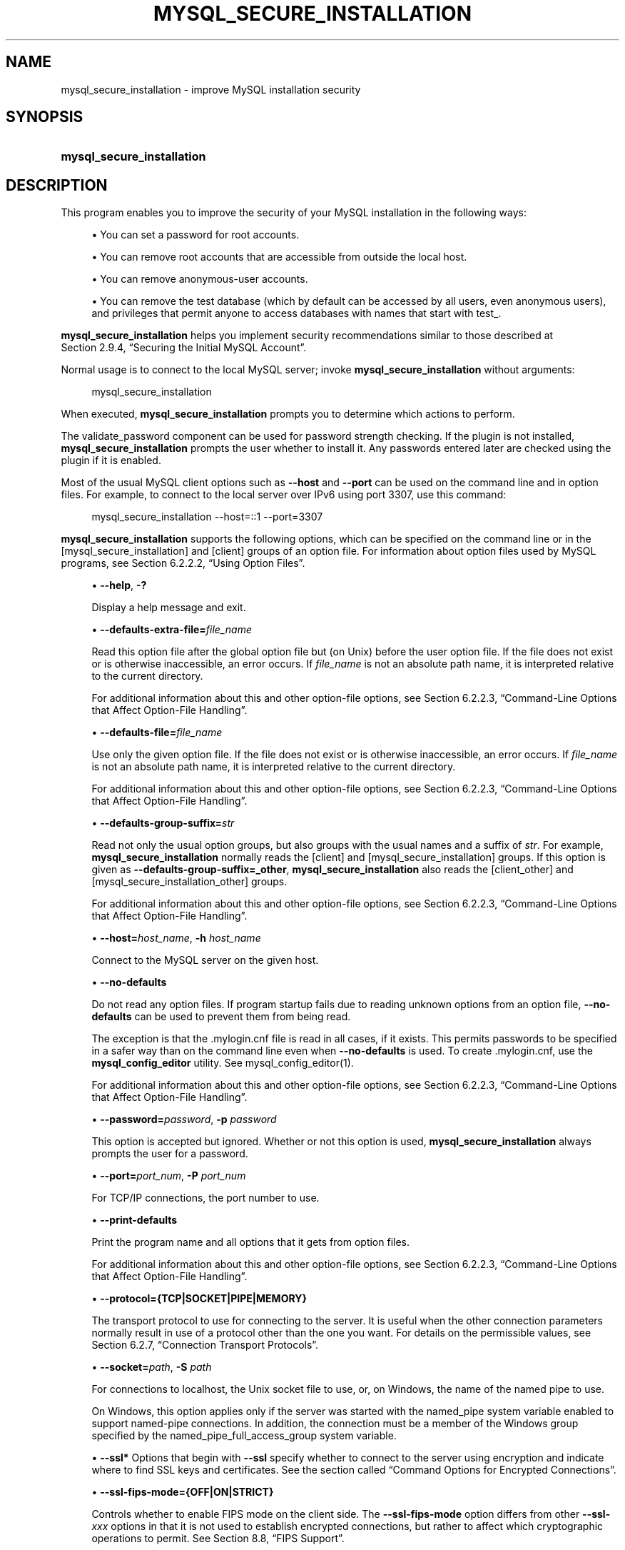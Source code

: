 '\" t
.\"     Title: mysql_secure_installation
.\"    Author: [FIXME: author] [see http://docbook.sf.net/el/author]
.\" Generator: DocBook XSL Stylesheets v1.79.1 <http://docbook.sf.net/>
.\"      Date: 09/13/2024
.\"    Manual: MySQL Database System
.\"    Source: MySQL 9.0
.\"  Language: English
.\"
.TH "MYSQL_SECURE_INSTALLATION" "1" "09/13/2024" "MySQL 9\&.0" "MySQL Database System"
.\" -----------------------------------------------------------------
.\" * Define some portability stuff
.\" -----------------------------------------------------------------
.\" ~~~~~~~~~~~~~~~~~~~~~~~~~~~~~~~~~~~~~~~~~~~~~~~~~~~~~~~~~~~~~~~~~
.\" http://bugs.debian.org/507673
.\" http://lists.gnu.org/archive/html/groff/2009-02/msg00013.html
.\" ~~~~~~~~~~~~~~~~~~~~~~~~~~~~~~~~~~~~~~~~~~~~~~~~~~~~~~~~~~~~~~~~~
.ie \n(.g .ds Aq \(aq
.el       .ds Aq '
.\" -----------------------------------------------------------------
.\" * set default formatting
.\" -----------------------------------------------------------------
.\" disable hyphenation
.nh
.\" disable justification (adjust text to left margin only)
.ad l
.\" -----------------------------------------------------------------
.\" * MAIN CONTENT STARTS HERE *
.\" -----------------------------------------------------------------
.SH "NAME"
mysql_secure_installation \- improve MySQL installation security
.SH "SYNOPSIS"
.HP \w'\fBmysql_secure_installation\fR\ 'u
\fBmysql_secure_installation\fR
.SH "DESCRIPTION"
.PP
This program enables you to improve the security of your MySQL installation in the following ways:
.sp
.RS 4
.ie n \{\
\h'-04'\(bu\h'+03'\c
.\}
.el \{\
.sp -1
.IP \(bu 2.3
.\}
You can set a password for
root
accounts\&.
.RE
.sp
.RS 4
.ie n \{\
\h'-04'\(bu\h'+03'\c
.\}
.el \{\
.sp -1
.IP \(bu 2.3
.\}
You can remove
root
accounts that are accessible from outside the local host\&.
.RE
.sp
.RS 4
.ie n \{\
\h'-04'\(bu\h'+03'\c
.\}
.el \{\
.sp -1
.IP \(bu 2.3
.\}
You can remove anonymous\-user accounts\&.
.RE
.sp
.RS 4
.ie n \{\
\h'-04'\(bu\h'+03'\c
.\}
.el \{\
.sp -1
.IP \(bu 2.3
.\}
You can remove the
test
database (which by default can be accessed by all users, even anonymous users), and privileges that permit anyone to access databases with names that start with
test_\&.
.RE
.PP
\fBmysql_secure_installation\fR
helps you implement security recommendations similar to those described at
Section\ \&2.9.4, \(lqSecuring the Initial MySQL Account\(rq\&.
.PP
Normal usage is to connect to the local MySQL server; invoke
\fBmysql_secure_installation\fR
without arguments:
.sp
.if n \{\
.RS 4
.\}
.nf
mysql_secure_installation
.fi
.if n \{\
.RE
.\}
.PP
When executed,
\fBmysql_secure_installation\fR
prompts you to determine which actions to perform\&.
.PP
The
validate_password
component can be used for password strength checking\&. If the plugin is not installed,
\fBmysql_secure_installation\fR
prompts the user whether to install it\&. Any passwords entered later are checked using the plugin if it is enabled\&.
.PP
Most of the usual MySQL client options such as
\fB\-\-host\fR
and
\fB\-\-port\fR
can be used on the command line and in option files\&. For example, to connect to the local server over IPv6 using port 3307, use this command:
.sp
.if n \{\
.RS 4
.\}
.nf
mysql_secure_installation \-\-host=::1 \-\-port=3307
.fi
.if n \{\
.RE
.\}
.PP
\fBmysql_secure_installation\fR
supports the following options, which can be specified on the command line or in the
[mysql_secure_installation]
and
[client]
groups of an option file\&. For information about option files used by MySQL programs, see
Section\ \&6.2.2.2, \(lqUsing Option Files\(rq\&.
.sp
.RS 4
.ie n \{\
\h'-04'\(bu\h'+03'\c
.\}
.el \{\
.sp -1
.IP \(bu 2.3
.\}
\fB\-\-help\fR,
\fB\-?\fR
.TS
allbox tab(:);
lB l.
T{
Command-Line Format
T}:T{
--help
T}
.TE
.sp 1
Display a help message and exit\&.
.RE
.sp
.RS 4
.ie n \{\
\h'-04'\(bu\h'+03'\c
.\}
.el \{\
.sp -1
.IP \(bu 2.3
.\}
\fB\-\-defaults\-extra\-file=\fR\fB\fIfile_name\fR\fR
.TS
allbox tab(:);
lB l
lB l.
T{
Command-Line Format
T}:T{
--defaults-extra-file=file_name
T}
T{
Type
T}:T{
File name
T}
.TE
.sp 1
Read this option file after the global option file but (on Unix) before the user option file\&. If the file does not exist or is otherwise inaccessible, an error occurs\&. If
\fIfile_name\fR
is not an absolute path name, it is interpreted relative to the current directory\&.
.sp
For additional information about this and other option\-file options, see
Section\ \&6.2.2.3, \(lqCommand-Line Options that Affect Option-File Handling\(rq\&.
.RE
.sp
.RS 4
.ie n \{\
\h'-04'\(bu\h'+03'\c
.\}
.el \{\
.sp -1
.IP \(bu 2.3
.\}
\fB\-\-defaults\-file=\fR\fB\fIfile_name\fR\fR
.TS
allbox tab(:);
lB l
lB l.
T{
Command-Line Format
T}:T{
--defaults-file=file_name
T}
T{
Type
T}:T{
File name
T}
.TE
.sp 1
Use only the given option file\&. If the file does not exist or is otherwise inaccessible, an error occurs\&. If
\fIfile_name\fR
is not an absolute path name, it is interpreted relative to the current directory\&.
.sp
For additional information about this and other option\-file options, see
Section\ \&6.2.2.3, \(lqCommand-Line Options that Affect Option-File Handling\(rq\&.
.RE
.sp
.RS 4
.ie n \{\
\h'-04'\(bu\h'+03'\c
.\}
.el \{\
.sp -1
.IP \(bu 2.3
.\}
\fB\-\-defaults\-group\-suffix=\fR\fB\fIstr\fR\fR
.TS
allbox tab(:);
lB l
lB l.
T{
Command-Line Format
T}:T{
--defaults-group-suffix=str
T}
T{
Type
T}:T{
String
T}
.TE
.sp 1
Read not only the usual option groups, but also groups with the usual names and a suffix of
\fIstr\fR\&. For example,
\fBmysql_secure_installation\fR
normally reads the
[client]
and
[mysql_secure_installation]
groups\&. If this option is given as
\fB\-\-defaults\-group\-suffix=_other\fR,
\fBmysql_secure_installation\fR
also reads the
[client_other]
and
[mysql_secure_installation_other]
groups\&.
.sp
For additional information about this and other option\-file options, see
Section\ \&6.2.2.3, \(lqCommand-Line Options that Affect Option-File Handling\(rq\&.
.RE
.sp
.RS 4
.ie n \{\
\h'-04'\(bu\h'+03'\c
.\}
.el \{\
.sp -1
.IP \(bu 2.3
.\}
\fB\-\-host=\fR\fB\fIhost_name\fR\fR,
\fB\-h \fR\fB\fIhost_name\fR\fR
.TS
allbox tab(:);
lB l.
T{
Command-Line Format
T}:T{
--host
T}
.TE
.sp 1
Connect to the MySQL server on the given host\&.
.RE
.sp
.RS 4
.ie n \{\
\h'-04'\(bu\h'+03'\c
.\}
.el \{\
.sp -1
.IP \(bu 2.3
.\}
\fB\-\-no\-defaults\fR
.TS
allbox tab(:);
lB l.
T{
Command-Line Format
T}:T{
--no-defaults
T}
.TE
.sp 1
Do not read any option files\&. If program startup fails due to reading unknown options from an option file,
\fB\-\-no\-defaults\fR
can be used to prevent them from being read\&.
.sp
The exception is that the
\&.mylogin\&.cnf
file is read in all cases, if it exists\&. This permits passwords to be specified in a safer way than on the command line even when
\fB\-\-no\-defaults\fR
is used\&. To create
\&.mylogin\&.cnf, use the
\fBmysql_config_editor\fR
utility\&. See
mysql_config_editor(1)\&.
.sp
For additional information about this and other option\-file options, see
Section\ \&6.2.2.3, \(lqCommand-Line Options that Affect Option-File Handling\(rq\&.
.RE
.sp
.RS 4
.ie n \{\
\h'-04'\(bu\h'+03'\c
.\}
.el \{\
.sp -1
.IP \(bu 2.3
.\}
\fB\-\-password=\fR\fB\fIpassword\fR\fR,
\fB\-p \fR\fB\fIpassword\fR\fR
.TS
allbox tab(:);
lB l
lB l
lB l.
T{
Command-Line Format
T}:T{
--password=password
T}
T{
Type
T}:T{
String
T}
T{
Default Value
T}:T{
[none]
T}
.TE
.sp 1
This option is accepted but ignored\&. Whether or not this option is used,
\fBmysql_secure_installation\fR
always prompts the user for a password\&.
.RE
.sp
.RS 4
.ie n \{\
\h'-04'\(bu\h'+03'\c
.\}
.el \{\
.sp -1
.IP \(bu 2.3
.\}
\fB\-\-port=\fR\fB\fIport_num\fR\fR,
\fB\-P \fR\fB\fIport_num\fR\fR
.TS
allbox tab(:);
lB l
lB l
lB l.
T{
Command-Line Format
T}:T{
--port=port_num
T}
T{
Type
T}:T{
Numeric
T}
T{
Default Value
T}:T{
3306
T}
.TE
.sp 1
For TCP/IP connections, the port number to use\&.
.RE
.sp
.RS 4
.ie n \{\
\h'-04'\(bu\h'+03'\c
.\}
.el \{\
.sp -1
.IP \(bu 2.3
.\}
\fB\-\-print\-defaults\fR
.TS
allbox tab(:);
lB l.
T{
Command-Line Format
T}:T{
--print-defaults
T}
.TE
.sp 1
Print the program name and all options that it gets from option files\&.
.sp
For additional information about this and other option\-file options, see
Section\ \&6.2.2.3, \(lqCommand-Line Options that Affect Option-File Handling\(rq\&.
.RE
.sp
.RS 4
.ie n \{\
\h'-04'\(bu\h'+03'\c
.\}
.el \{\
.sp -1
.IP \(bu 2.3
.\}
\fB\-\-protocol={TCP|SOCKET|PIPE|MEMORY}\fR
.TS
allbox tab(:);
lB l
lB l
lB l
lB l.
T{
Command-Line Format
T}:T{
--protocol=type
T}
T{
Type
T}:T{
String
T}
T{
Default Value
T}:T{
[see text]
T}
T{
Valid Values
T}:T{
.PP
TCP
.PP
SOCKET
.PP
PIPE
.PP
MEMORY
T}
.TE
.sp 1
The transport protocol to use for connecting to the server\&. It is useful when the other connection parameters normally result in use of a protocol other than the one you want\&. For details on the permissible values, see
Section\ \&6.2.7, \(lqConnection Transport Protocols\(rq\&.
.RE
.sp
.RS 4
.ie n \{\
\h'-04'\(bu\h'+03'\c
.\}
.el \{\
.sp -1
.IP \(bu 2.3
.\}
\fB\-\-socket=\fR\fB\fIpath\fR\fR,
\fB\-S \fR\fB\fIpath\fR\fR
.TS
allbox tab(:);
lB l
lB l.
T{
Command-Line Format
T}:T{
--socket={file_name|pipe_name}
T}
T{
Type
T}:T{
String
T}
.TE
.sp 1
For connections to
localhost, the Unix socket file to use, or, on Windows, the name of the named pipe to use\&.
.sp
On Windows, this option applies only if the server was started with the
named_pipe
system variable enabled to support named\-pipe connections\&. In addition, the connection must be a member of the Windows group specified by the
named_pipe_full_access_group
system variable\&.
.RE
.sp
.RS 4
.ie n \{\
\h'-04'\(bu\h'+03'\c
.\}
.el \{\
.sp -1
.IP \(bu 2.3
.\}
\fB\-\-ssl*\fR
Options that begin with
\fB\-\-ssl\fR
specify whether to connect to the server using encryption and indicate where to find SSL keys and certificates\&. See
the section called \(lqCommand Options for Encrypted Connections\(rq\&.
.RE
.sp
.RS 4
.ie n \{\
\h'-04'\(bu\h'+03'\c
.\}
.el \{\
.sp -1
.IP \(bu 2.3
.\}
\fB\-\-ssl\-fips\-mode={OFF|ON|STRICT}\fR
.TS
allbox tab(:);
lB l
lB l
lB l
lB l
lB l.
T{
Command-Line Format
T}:T{
--ssl-fips-mode={OFF|ON|STRICT}
T}
T{
Deprecated
T}:T{
Yes
T}
T{
Type
T}:T{
Enumeration
T}
T{
Default Value
T}:T{
OFF
T}
T{
Valid Values
T}:T{
.PP
OFF
.PP
ON
.PP
STRICT
T}
.TE
.sp 1
Controls whether to enable FIPS mode on the client side\&. The
\fB\-\-ssl\-fips\-mode\fR
option differs from other
\fB\-\-ssl\-\fR\fB\fIxxx\fR\fR
options in that it is not used to establish encrypted connections, but rather to affect which cryptographic operations to permit\&. See
Section\ \&8.8, \(lqFIPS Support\(rq\&.
.sp
These
\fB\-\-ssl\-fips\-mode\fR
values are permitted:
.sp
.RS 4
.ie n \{\
\h'-04'\(bu\h'+03'\c
.\}
.el \{\
.sp -1
.IP \(bu 2.3
.\}
OFF: Disable FIPS mode\&.
.RE
.sp
.RS 4
.ie n \{\
\h'-04'\(bu\h'+03'\c
.\}
.el \{\
.sp -1
.IP \(bu 2.3
.\}
ON: Enable FIPS mode\&.
.RE
.sp
.RS 4
.ie n \{\
\h'-04'\(bu\h'+03'\c
.\}
.el \{\
.sp -1
.IP \(bu 2.3
.\}
STRICT: Enable
\(lqstrict\(rq
FIPS mode\&.
.RE
.sp
.if n \{\
.sp
.\}
.RS 4
.it 1 an-trap
.nr an-no-space-flag 1
.nr an-break-flag 1
.br
.ps +1
\fBNote\fR
.ps -1
.br
If the OpenSSL FIPS Object Module is not available, the only permitted value for
\fB\-\-ssl\-fips\-mode\fR
is
OFF\&. In this case, setting
\fB\-\-ssl\-fips\-mode\fR
to
ON
or
STRICT
causes the client to produce a warning at startup and to operate in non\-FIPS mode\&.
.sp .5v
.RE
This option is deprecated\&. Expect it to be removed in a future version of MySQL\&.
.RE
.sp
.RS 4
.ie n \{\
\h'-04'\(bu\h'+03'\c
.\}
.el \{\
.sp -1
.IP \(bu 2.3
.\}
\fB\-\-tls\-ciphersuites=\fR\fB\fIciphersuite_list\fR\fR
.TS
allbox tab(:);
lB l
lB l.
T{
Command-Line Format
T}:T{
--tls-ciphersuites=ciphersuite_list
T}
T{
Type
T}:T{
String
T}
.TE
.sp 1
The permissible ciphersuites for encrypted connections that use TLSv1\&.3\&. The value is a list of one or more colon\-separated ciphersuite names\&. The ciphersuites that can be named for this option depend on the SSL library used to compile MySQL\&. For details, see
Section\ \&8.3.2, \(lqEncrypted Connection TLS Protocols and Ciphers\(rq\&.
.RE
.sp
.RS 4
.ie n \{\
\h'-04'\(bu\h'+03'\c
.\}
.el \{\
.sp -1
.IP \(bu 2.3
.\}
\fB\-\-tls\-sni\-servername=\fR\fB\fIserver_name\fR\fR
.TS
allbox tab(:);
lB l
lB l.
T{
Command-Line Format
T}:T{
--tls-sni-servername=server_name
T}
T{
Type
T}:T{
String
T}
.TE
.sp 1
When specified, the name is passed to the
libmysqlclient
C API library using the
MYSQL_OPT_TLS_SNI_SERVERNAME
option of
mysql_options()\&. The server name is not case\-sensitive\&. To show which server name the client specified for the current session, if any, check the
Tls_sni_server_name
status variable\&.
.sp
Server Name Indication (SNI) is an extension to the TLS protocol (OpenSSL must be compiled using TLS extensions for this option to function)\&. The MySQL implementation of SNI represents the client\-side only\&.
.RE
.sp
.RS 4
.ie n \{\
\h'-04'\(bu\h'+03'\c
.\}
.el \{\
.sp -1
.IP \(bu 2.3
.\}
\fB\-\-tls\-version=\fR\fB\fIprotocol_list\fR\fR
.TS
allbox tab(:);
lB l
lB l
lB l.
T{
Command-Line Format
T}:T{
--tls-version=protocol_list
T}
T{
Type
T}:T{
String
T}
T{
Default Value
T}:T{
.PP
TLSv1,TLSv1.1,TLSv1.2,TLSv1.3
(OpenSSL 1.1.1 or higher)
.PP
TLSv1,TLSv1.1,TLSv1.2
(otherwise)
T}
.TE
.sp 1
The permissible TLS protocols for encrypted connections\&. The value is a list of one or more comma\-separated protocol names\&. The protocols that can be named for this option depend on the SSL library used to compile MySQL\&. For details, see
Section\ \&8.3.2, \(lqEncrypted Connection TLS Protocols and Ciphers\(rq\&.
.RE
.sp
.RS 4
.ie n \{\
\h'-04'\(bu\h'+03'\c
.\}
.el \{\
.sp -1
.IP \(bu 2.3
.\}
\fB\-\-use\-default\fR
.TS
allbox tab(:);
lB l
lB l.
T{
Command-Line Format
T}:T{
--use-default
T}
T{
Type
T}:T{
Boolean
T}
.TE
.sp 1
Execute noninteractively\&. This option can be used for unattended installation operations\&.
.RE
.sp
.RS 4
.ie n \{\
\h'-04'\(bu\h'+03'\c
.\}
.el \{\
.sp -1
.IP \(bu 2.3
.\}
\fB\-\-user=\fR\fB\fIuser_name\fR\fR,
\fB\-u \fR\fB\fIuser_name\fR\fR
.TS
allbox tab(:);
lB l
lB l.
T{
Command-Line Format
T}:T{
--user=user_name
T}
T{
Type
T}:T{
String
T}
.TE
.sp 1
The user name of the MySQL account to use for connecting to the server\&.
.RE
.SH "COPYRIGHT"
.br
.PP
Copyright \(co 1997, 2024, Oracle and/or its affiliates.
.PP
This documentation is free software; you can redistribute it and/or modify it only under the terms of the GNU General Public License as published by the Free Software Foundation; version 2 of the License.
.PP
This documentation is distributed in the hope that it will be useful, but WITHOUT ANY WARRANTY; without even the implied warranty of MERCHANTABILITY or FITNESS FOR A PARTICULAR PURPOSE. See the GNU General Public License for more details.
.PP
You should have received a copy of the GNU General Public License along with the program; if not, write to the Free Software Foundation, Inc., 51 Franklin Street, Fifth Floor, Boston, MA 02110-1301 USA or see http://www.gnu.org/licenses/.
.sp
.SH "SEE ALSO"
For more information, please refer to the MySQL Reference Manual,
which may already be installed locally and which is also available
online at http://dev.mysql.com/doc/.
.SH AUTHOR
Oracle Corporation (http://dev.mysql.com/).
